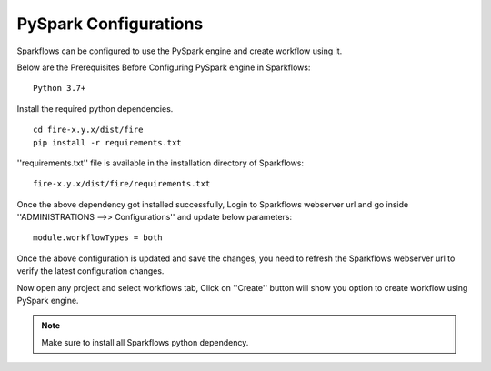 PySpark Configurations
========

Sparkflows can be configured to use the PySpark engine and create workflow using it.

Below are the Prerequisites Before Configuring PySpark engine in Sparkflows:

::

    Python 3.7+ 
    
    
Install the required python dependencies.

::

    cd fire-x.y.x/dist/fire
    pip install -r requirements.txt
    
''requirements.txt'' file is available in the installation directory of Sparkflows:

::

    fire-x.y.x/dist/fire/requirements.txt    
    
Once the above dependency got installed successfully, Login to Sparkflows webserver url and go inside ''ADMINISTRATIONS -->> Configurations'' and update below parameters:

::

    module.workflowTypes = both
    

.. figure:: ../../_assets/installation/pyspark_configurations.PNG
   :alt: pyspark
   :width: 60%
    
Once the above configuration is updated and save the changes, you need to refresh the Sparkflows webserver url to verify the latest configuration changes.

Now open any project and select workflows tab, Click on ''Create'' button will show you option to create workflow using PySpark engine.

.. figure:: ../../_assets/installation/pyspark_wf.PNG
   :alt: pyspark
   :width: 60%


.. note:: Make sure to install all Sparkflows python dependency.

